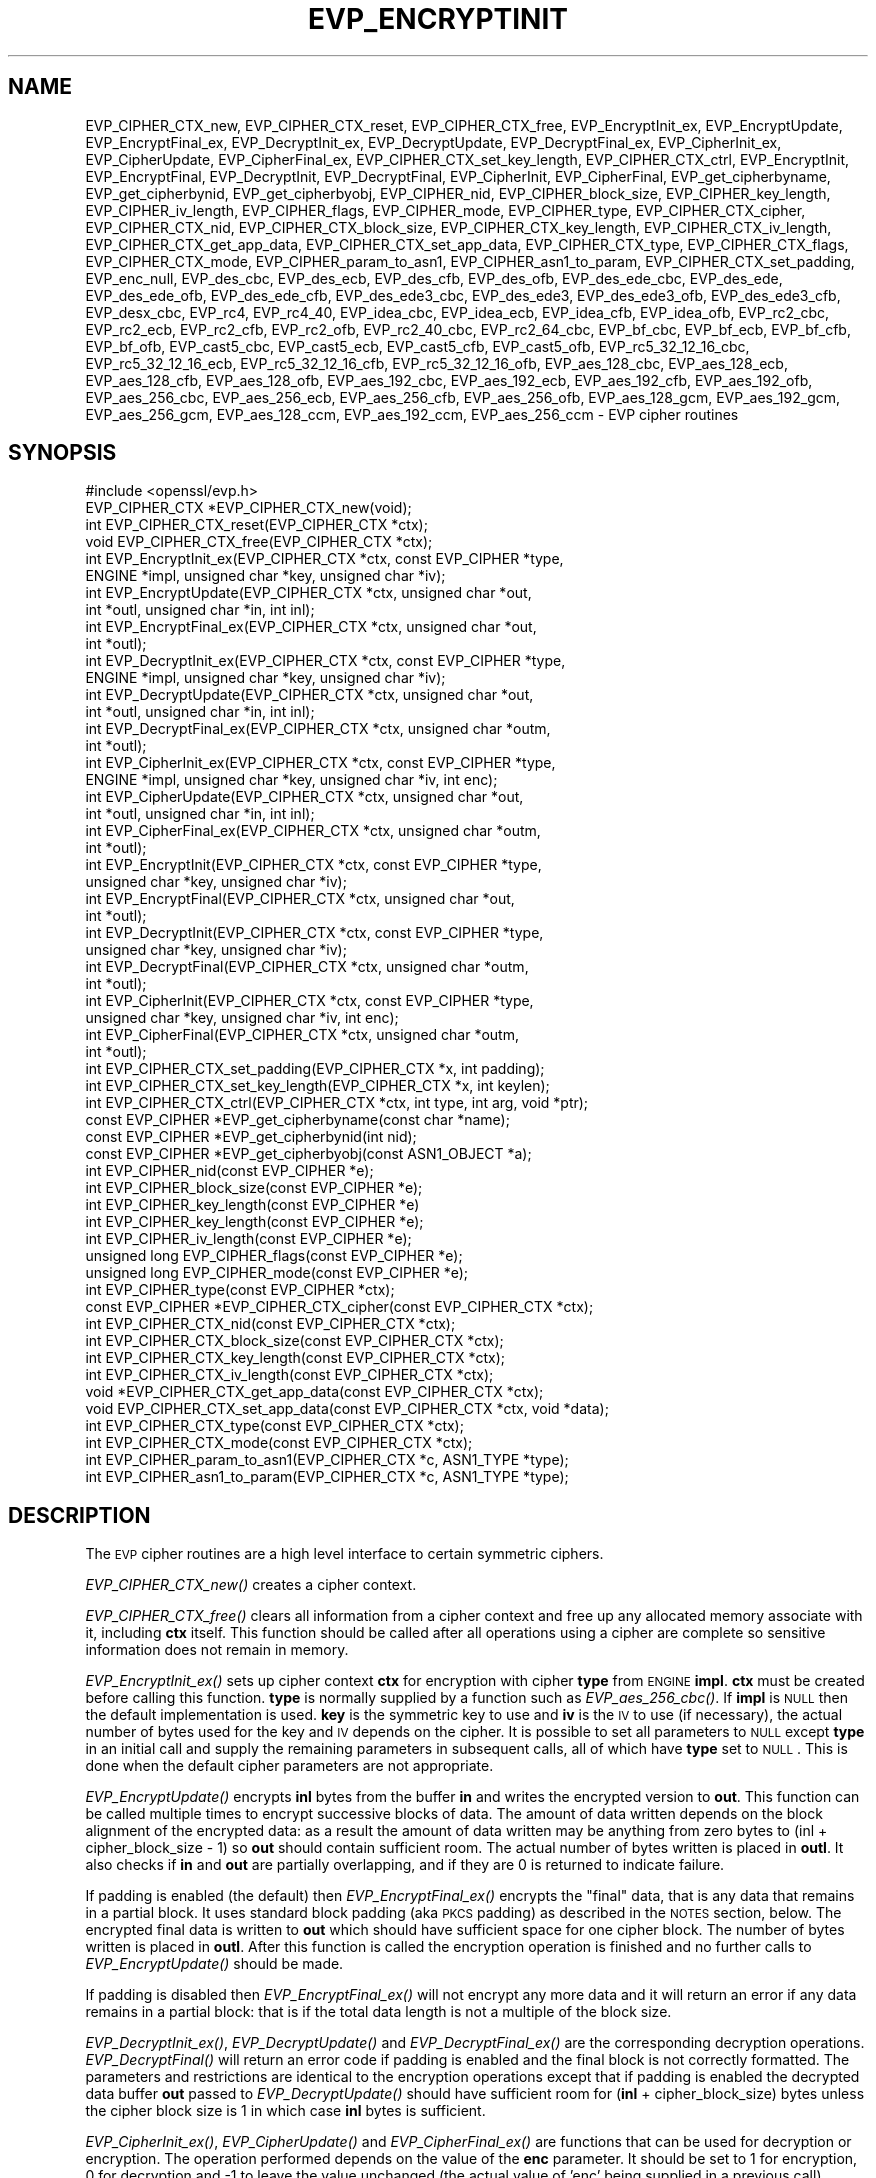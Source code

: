 .\" Automatically generated by Pod::Man 2.22 (Pod::Simple 3.13)
.\"
.\" Standard preamble:
.\" ========================================================================
.de Sp \" Vertical space (when we can't use .PP)
.if t .sp .5v
.if n .sp
..
.de Vb \" Begin verbatim text
.ft CW
.nf
.ne \\$1
..
.de Ve \" End verbatim text
.ft R
.fi
..
.\" Set up some character translations and predefined strings.  \*(-- will
.\" give an unbreakable dash, \*(PI will give pi, \*(L" will give a left
.\" double quote, and \*(R" will give a right double quote.  \*(C+ will
.\" give a nicer C++.  Capital omega is used to do unbreakable dashes and
.\" therefore won't be available.  \*(C` and \*(C' expand to `' in nroff,
.\" nothing in troff, for use with C<>.
.tr \(*W-
.ds C+ C\v'-.1v'\h'-1p'\s-2+\h'-1p'+\s0\v'.1v'\h'-1p'
.ie n \{\
.    ds -- \(*W-
.    ds PI pi
.    if (\n(.H=4u)&(1m=24u) .ds -- \(*W\h'-12u'\(*W\h'-12u'-\" diablo 10 pitch
.    if (\n(.H=4u)&(1m=20u) .ds -- \(*W\h'-12u'\(*W\h'-8u'-\"  diablo 12 pitch
.    ds L" ""
.    ds R" ""
.    ds C` ""
.    ds C' ""
'br\}
.el\{\
.    ds -- \|\(em\|
.    ds PI \(*p
.    ds L" ``
.    ds R" ''
'br\}
.\"
.\" Escape single quotes in literal strings from groff's Unicode transform.
.ie \n(.g .ds Aq \(aq
.el       .ds Aq '
.\"
.\" If the F register is turned on, we'll generate index entries on stderr for
.\" titles (.TH), headers (.SH), subsections (.SS), items (.Ip), and index
.\" entries marked with X<> in POD.  Of course, you'll have to process the
.\" output yourself in some meaningful fashion.
.ie \nF \{\
.    de IX
.    tm Index:\\$1\t\\n%\t"\\$2"
..
.    nr % 0
.    rr F
.\}
.el \{\
.    de IX
..
.\}
.\"
.\" Accent mark definitions (@(#)ms.acc 1.5 88/02/08 SMI; from UCB 4.2).
.\" Fear.  Run.  Save yourself.  No user-serviceable parts.
.    \" fudge factors for nroff and troff
.if n \{\
.    ds #H 0
.    ds #V .8m
.    ds #F .3m
.    ds #[ \f1
.    ds #] \fP
.\}
.if t \{\
.    ds #H ((1u-(\\\\n(.fu%2u))*.13m)
.    ds #V .6m
.    ds #F 0
.    ds #[ \&
.    ds #] \&
.\}
.    \" simple accents for nroff and troff
.if n \{\
.    ds ' \&
.    ds ` \&
.    ds ^ \&
.    ds , \&
.    ds ~ ~
.    ds /
.\}
.if t \{\
.    ds ' \\k:\h'-(\\n(.wu*8/10-\*(#H)'\'\h"|\\n:u"
.    ds ` \\k:\h'-(\\n(.wu*8/10-\*(#H)'\`\h'|\\n:u'
.    ds ^ \\k:\h'-(\\n(.wu*10/11-\*(#H)'^\h'|\\n:u'
.    ds , \\k:\h'-(\\n(.wu*8/10)',\h'|\\n:u'
.    ds ~ \\k:\h'-(\\n(.wu-\*(#H-.1m)'~\h'|\\n:u'
.    ds / \\k:\h'-(\\n(.wu*8/10-\*(#H)'\z\(sl\h'|\\n:u'
.\}
.    \" troff and (daisy-wheel) nroff accents
.ds : \\k:\h'-(\\n(.wu*8/10-\*(#H+.1m+\*(#F)'\v'-\*(#V'\z.\h'.2m+\*(#F'.\h'|\\n:u'\v'\*(#V'
.ds 8 \h'\*(#H'\(*b\h'-\*(#H'
.ds o \\k:\h'-(\\n(.wu+\w'\(de'u-\*(#H)/2u'\v'-.3n'\*(#[\z\(de\v'.3n'\h'|\\n:u'\*(#]
.ds d- \h'\*(#H'\(pd\h'-\w'~'u'\v'-.25m'\f2\(hy\fP\v'.25m'\h'-\*(#H'
.ds D- D\\k:\h'-\w'D'u'\v'-.11m'\z\(hy\v'.11m'\h'|\\n:u'
.ds th \*(#[\v'.3m'\s+1I\s-1\v'-.3m'\h'-(\w'I'u*2/3)'\s-1o\s+1\*(#]
.ds Th \*(#[\s+2I\s-2\h'-\w'I'u*3/5'\v'-.3m'o\v'.3m'\*(#]
.ds ae a\h'-(\w'a'u*4/10)'e
.ds Ae A\h'-(\w'A'u*4/10)'E
.    \" corrections for vroff
.if v .ds ~ \\k:\h'-(\\n(.wu*9/10-\*(#H)'\s-2\u~\d\s+2\h'|\\n:u'
.if v .ds ^ \\k:\h'-(\\n(.wu*10/11-\*(#H)'\v'-.4m'^\v'.4m'\h'|\\n:u'
.    \" for low resolution devices (crt and lpr)
.if \n(.H>23 .if \n(.V>19 \
\{\
.    ds : e
.    ds 8 ss
.    ds o a
.    ds d- d\h'-1'\(ga
.    ds D- D\h'-1'\(hy
.    ds th \o'bp'
.    ds Th \o'LP'
.    ds ae ae
.    ds Ae AE
.\}
.rm #[ #] #H #V #F C
.\" ========================================================================
.\"
.IX Title "EVP_ENCRYPTINIT 3"
.TH EVP_ENCRYPTINIT 3 "2017-01-11" "1.1.0c" "OpenSSL"
.\" For nroff, turn off justification.  Always turn off hyphenation; it makes
.\" way too many mistakes in technical documents.
.if n .ad l
.nh
.SH "NAME"
EVP_CIPHER_CTX_new, EVP_CIPHER_CTX_reset, EVP_CIPHER_CTX_free,
EVP_EncryptInit_ex, EVP_EncryptUpdate, EVP_EncryptFinal_ex,
EVP_DecryptInit_ex, EVP_DecryptUpdate, EVP_DecryptFinal_ex,
EVP_CipherInit_ex, EVP_CipherUpdate, EVP_CipherFinal_ex,
EVP_CIPHER_CTX_set_key_length, EVP_CIPHER_CTX_ctrl, EVP_EncryptInit,
EVP_EncryptFinal, EVP_DecryptInit, EVP_DecryptFinal,
EVP_CipherInit, EVP_CipherFinal, EVP_get_cipherbyname,
EVP_get_cipherbynid, EVP_get_cipherbyobj, EVP_CIPHER_nid,
EVP_CIPHER_block_size, EVP_CIPHER_key_length, EVP_CIPHER_iv_length,
EVP_CIPHER_flags, EVP_CIPHER_mode, EVP_CIPHER_type, EVP_CIPHER_CTX_cipher,
EVP_CIPHER_CTX_nid, EVP_CIPHER_CTX_block_size, EVP_CIPHER_CTX_key_length,
EVP_CIPHER_CTX_iv_length, EVP_CIPHER_CTX_get_app_data,
EVP_CIPHER_CTX_set_app_data, EVP_CIPHER_CTX_type, EVP_CIPHER_CTX_flags,
EVP_CIPHER_CTX_mode, EVP_CIPHER_param_to_asn1, EVP_CIPHER_asn1_to_param,
EVP_CIPHER_CTX_set_padding, EVP_enc_null, EVP_des_cbc, EVP_des_ecb,
EVP_des_cfb, EVP_des_ofb, EVP_des_ede_cbc, EVP_des_ede, EVP_des_ede_ofb,
EVP_des_ede_cfb, EVP_des_ede3_cbc, EVP_des_ede3, EVP_des_ede3_ofb,
EVP_des_ede3_cfb, EVP_desx_cbc, EVP_rc4, EVP_rc4_40, EVP_idea_cbc,
EVP_idea_ecb, EVP_idea_cfb, EVP_idea_ofb, EVP_rc2_cbc,
EVP_rc2_ecb, EVP_rc2_cfb, EVP_rc2_ofb, EVP_rc2_40_cbc, EVP_rc2_64_cbc,
EVP_bf_cbc, EVP_bf_ecb, EVP_bf_cfb, EVP_bf_ofb, EVP_cast5_cbc,
EVP_cast5_ecb, EVP_cast5_cfb, EVP_cast5_ofb, EVP_rc5_32_12_16_cbc,
EVP_rc5_32_12_16_ecb, EVP_rc5_32_12_16_cfb, EVP_rc5_32_12_16_ofb,
EVP_aes_128_cbc, EVP_aes_128_ecb, EVP_aes_128_cfb, EVP_aes_128_ofb,
EVP_aes_192_cbc, EVP_aes_192_ecb, EVP_aes_192_cfb, EVP_aes_192_ofb,
EVP_aes_256_cbc, EVP_aes_256_ecb, EVP_aes_256_cfb, EVP_aes_256_ofb,
EVP_aes_128_gcm, EVP_aes_192_gcm, EVP_aes_256_gcm,
EVP_aes_128_ccm, EVP_aes_192_ccm, EVP_aes_256_ccm \- EVP cipher routines
.SH "SYNOPSIS"
.IX Header "SYNOPSIS"
.Vb 1
\& #include <openssl/evp.h>
\&
\& EVP_CIPHER_CTX *EVP_CIPHER_CTX_new(void);
\& int EVP_CIPHER_CTX_reset(EVP_CIPHER_CTX *ctx);
\& void EVP_CIPHER_CTX_free(EVP_CIPHER_CTX *ctx);
\&
\& int EVP_EncryptInit_ex(EVP_CIPHER_CTX *ctx, const EVP_CIPHER *type,
\&         ENGINE *impl, unsigned char *key, unsigned char *iv);
\& int EVP_EncryptUpdate(EVP_CIPHER_CTX *ctx, unsigned char *out,
\&         int *outl, unsigned char *in, int inl);
\& int EVP_EncryptFinal_ex(EVP_CIPHER_CTX *ctx, unsigned char *out,
\&         int *outl);
\&
\& int EVP_DecryptInit_ex(EVP_CIPHER_CTX *ctx, const EVP_CIPHER *type,
\&         ENGINE *impl, unsigned char *key, unsigned char *iv);
\& int EVP_DecryptUpdate(EVP_CIPHER_CTX *ctx, unsigned char *out,
\&         int *outl, unsigned char *in, int inl);
\& int EVP_DecryptFinal_ex(EVP_CIPHER_CTX *ctx, unsigned char *outm,
\&         int *outl);
\&
\& int EVP_CipherInit_ex(EVP_CIPHER_CTX *ctx, const EVP_CIPHER *type,
\&         ENGINE *impl, unsigned char *key, unsigned char *iv, int enc);
\& int EVP_CipherUpdate(EVP_CIPHER_CTX *ctx, unsigned char *out,
\&         int *outl, unsigned char *in, int inl);
\& int EVP_CipherFinal_ex(EVP_CIPHER_CTX *ctx, unsigned char *outm,
\&         int *outl);
\&
\& int EVP_EncryptInit(EVP_CIPHER_CTX *ctx, const EVP_CIPHER *type,
\&         unsigned char *key, unsigned char *iv);
\& int EVP_EncryptFinal(EVP_CIPHER_CTX *ctx, unsigned char *out,
\&         int *outl);
\&
\& int EVP_DecryptInit(EVP_CIPHER_CTX *ctx, const EVP_CIPHER *type,
\&         unsigned char *key, unsigned char *iv);
\& int EVP_DecryptFinal(EVP_CIPHER_CTX *ctx, unsigned char *outm,
\&         int *outl);
\&
\& int EVP_CipherInit(EVP_CIPHER_CTX *ctx, const EVP_CIPHER *type,
\&         unsigned char *key, unsigned char *iv, int enc);
\& int EVP_CipherFinal(EVP_CIPHER_CTX *ctx, unsigned char *outm,
\&         int *outl);
\&
\& int EVP_CIPHER_CTX_set_padding(EVP_CIPHER_CTX *x, int padding);
\& int EVP_CIPHER_CTX_set_key_length(EVP_CIPHER_CTX *x, int keylen);
\& int EVP_CIPHER_CTX_ctrl(EVP_CIPHER_CTX *ctx, int type, int arg, void *ptr);
\&
\& const EVP_CIPHER *EVP_get_cipherbyname(const char *name);
\& const EVP_CIPHER *EVP_get_cipherbynid(int nid);
\& const EVP_CIPHER *EVP_get_cipherbyobj(const ASN1_OBJECT *a);
\&
\& int EVP_CIPHER_nid(const EVP_CIPHER *e);
\& int EVP_CIPHER_block_size(const EVP_CIPHER *e);
\& int EVP_CIPHER_key_length(const EVP_CIPHER *e)
\& int EVP_CIPHER_key_length(const EVP_CIPHER *e);
\& int EVP_CIPHER_iv_length(const EVP_CIPHER *e);
\& unsigned long EVP_CIPHER_flags(const EVP_CIPHER *e);
\& unsigned long EVP_CIPHER_mode(const EVP_CIPHER *e);
\& int EVP_CIPHER_type(const EVP_CIPHER *ctx);
\&
\& const EVP_CIPHER *EVP_CIPHER_CTX_cipher(const EVP_CIPHER_CTX *ctx);
\& int EVP_CIPHER_CTX_nid(const EVP_CIPHER_CTX *ctx);
\& int EVP_CIPHER_CTX_block_size(const EVP_CIPHER_CTX *ctx);
\& int EVP_CIPHER_CTX_key_length(const EVP_CIPHER_CTX *ctx);
\& int EVP_CIPHER_CTX_iv_length(const EVP_CIPHER_CTX *ctx);
\& void *EVP_CIPHER_CTX_get_app_data(const EVP_CIPHER_CTX *ctx);
\& void EVP_CIPHER_CTX_set_app_data(const EVP_CIPHER_CTX *ctx, void *data);
\& int EVP_CIPHER_CTX_type(const EVP_CIPHER_CTX *ctx);
\& int EVP_CIPHER_CTX_mode(const EVP_CIPHER_CTX *ctx);
\&
\& int EVP_CIPHER_param_to_asn1(EVP_CIPHER_CTX *c, ASN1_TYPE *type);
\& int EVP_CIPHER_asn1_to_param(EVP_CIPHER_CTX *c, ASN1_TYPE *type);
.Ve
.SH "DESCRIPTION"
.IX Header "DESCRIPTION"
The \s-1EVP\s0 cipher routines are a high level interface to certain
symmetric ciphers.
.PP
\&\fIEVP_CIPHER_CTX_new()\fR creates a cipher context.
.PP
\&\fIEVP_CIPHER_CTX_free()\fR clears all information from a cipher context
and free up any allocated memory associate with it, including \fBctx\fR
itself. This function should be called after all operations using a
cipher are complete so sensitive information does not remain in
memory.
.PP
\&\fIEVP_EncryptInit_ex()\fR sets up cipher context \fBctx\fR for encryption
with cipher \fBtype\fR from \s-1ENGINE\s0 \fBimpl\fR. \fBctx\fR must be created
before calling this function. \fBtype\fR is normally supplied
by a function such as \fIEVP_aes_256_cbc()\fR. If \fBimpl\fR is \s-1NULL\s0 then the
default implementation is used. \fBkey\fR is the symmetric key to use
and \fBiv\fR is the \s-1IV\s0 to use (if necessary), the actual number of bytes
used for the key and \s-1IV\s0 depends on the cipher. It is possible to set
all parameters to \s-1NULL\s0 except \fBtype\fR in an initial call and supply
the remaining parameters in subsequent calls, all of which have \fBtype\fR
set to \s-1NULL\s0. This is done when the default cipher parameters are not
appropriate.
.PP
\&\fIEVP_EncryptUpdate()\fR encrypts \fBinl\fR bytes from the buffer \fBin\fR and
writes the encrypted version to \fBout\fR. This function can be called
multiple times to encrypt successive blocks of data. The amount
of data written depends on the block alignment of the encrypted data:
as a result the amount of data written may be anything from zero bytes
to (inl + cipher_block_size \- 1) so \fBout\fR should contain sufficient
room. The actual number of bytes written is placed in \fBoutl\fR. It also
checks if \fBin\fR and \fBout\fR are partially overlapping, and if they are
0 is returned to indicate failure.
.PP
If padding is enabled (the default) then \fIEVP_EncryptFinal_ex()\fR encrypts
the \*(L"final\*(R" data, that is any data that remains in a partial block.
It uses standard block padding (aka \s-1PKCS\s0 padding) as described in
the \s-1NOTES\s0 section, below. The encrypted
final data is written to \fBout\fR which should have sufficient space for
one cipher block. The number of bytes written is placed in \fBoutl\fR. After
this function is called the encryption operation is finished and no further
calls to \fIEVP_EncryptUpdate()\fR should be made.
.PP
If padding is disabled then \fIEVP_EncryptFinal_ex()\fR will not encrypt any more
data and it will return an error if any data remains in a partial block:
that is if the total data length is not a multiple of the block size.
.PP
\&\fIEVP_DecryptInit_ex()\fR, \fIEVP_DecryptUpdate()\fR and \fIEVP_DecryptFinal_ex()\fR are the
corresponding decryption operations. \fIEVP_DecryptFinal()\fR will return an
error code if padding is enabled and the final block is not correctly
formatted. The parameters and restrictions are identical to the encryption
operations except that if padding is enabled the decrypted data buffer \fBout\fR
passed to \fIEVP_DecryptUpdate()\fR should have sufficient room for
(\fBinl\fR + cipher_block_size) bytes unless the cipher block size is 1 in
which case \fBinl\fR bytes is sufficient.
.PP
\&\fIEVP_CipherInit_ex()\fR, \fIEVP_CipherUpdate()\fR and \fIEVP_CipherFinal_ex()\fR are
functions that can be used for decryption or encryption. The operation
performed depends on the value of the \fBenc\fR parameter. It should be set
to 1 for encryption, 0 for decryption and \-1 to leave the value unchanged
(the actual value of 'enc' being supplied in a previous call).
.PP
\&\fIEVP_CIPHER_CTX_reset()\fR clears all information from a cipher context
and free up any allocated memory associate with it, except the \fBctx\fR
itself. This function should be called anytime \fBctx\fR is to be reused
for another \fIEVP_CipherInit()\fR / \fIEVP_CipherUpdate()\fR / \fIEVP_CipherFinal()\fR
series of calls.
.PP
\&\fIEVP_EncryptInit()\fR, \fIEVP_DecryptInit()\fR and \fIEVP_CipherInit()\fR behave in a
similar way to \fIEVP_EncryptInit_ex()\fR, \fIEVP_DecryptInit_ex()\fR and
\&\fIEVP_CipherInit_ex()\fR except the \fBctx\fR parameter does not need to be
initialized and they always use the default cipher implementation.
.PP
\&\fIEVP_EncryptFinal()\fR, \fIEVP_DecryptFinal()\fR and \fIEVP_CipherFinal()\fR are
identical to \fIEVP_EncryptFinal_ex()\fR, \fIEVP_DecryptFinal_ex()\fR and
\&\fIEVP_CipherFinal_ex()\fR. In previous releases they also cleaned up
the \fBctx\fR, but this is no longer done and \fIEVP_CIPHER_CTX_clean()\fR
must be called to free any context resources.
.PP
\&\fIEVP_get_cipherbyname()\fR, \fIEVP_get_cipherbynid()\fR and \fIEVP_get_cipherbyobj()\fR
return an \s-1EVP_CIPHER\s0 structure when passed a cipher name, a \s-1NID\s0 or an
\&\s-1ASN1_OBJECT\s0 structure.
.PP
\&\fIEVP_CIPHER_nid()\fR and \fIEVP_CIPHER_CTX_nid()\fR return the \s-1NID\s0 of a cipher when
passed an \fB\s-1EVP_CIPHER\s0\fR or \fB\s-1EVP_CIPHER_CTX\s0\fR structure.  The actual \s-1NID\s0
value is an internal value which may not have a corresponding \s-1OBJECT\s0
\&\s-1IDENTIFIER\s0.
.PP
\&\fIEVP_CIPHER_CTX_set_padding()\fR enables or disables padding. This
function should be called after the context is set up for encryption
or decryption with \fIEVP_EncryptInit_ex()\fR, \fIEVP_DecryptInit_ex()\fR or
\&\fIEVP_CipherInit_ex()\fR. By default encryption operations are padded using
standard block padding and the padding is checked and removed when
decrypting. If the \fBpad\fR parameter is zero then no padding is
performed, the total amount of data encrypted or decrypted must then
be a multiple of the block size or an error will occur.
.PP
\&\fIEVP_CIPHER_key_length()\fR and \fIEVP_CIPHER_CTX_key_length()\fR return the key
length of a cipher when passed an \fB\s-1EVP_CIPHER\s0\fR or \fB\s-1EVP_CIPHER_CTX\s0\fR
structure. The constant \fB\s-1EVP_MAX_KEY_LENGTH\s0\fR is the maximum key length
for all ciphers. Note: although \fIEVP_CIPHER_key_length()\fR is fixed for a
given cipher, the value of \fIEVP_CIPHER_CTX_key_length()\fR may be different
for variable key length ciphers.
.PP
\&\fIEVP_CIPHER_CTX_set_key_length()\fR sets the key length of the cipher ctx.
If the cipher is a fixed length cipher then attempting to set the key
length to any value other than the fixed value is an error.
.PP
\&\fIEVP_CIPHER_iv_length()\fR and \fIEVP_CIPHER_CTX_iv_length()\fR return the \s-1IV\s0
length of a cipher when passed an \fB\s-1EVP_CIPHER\s0\fR or \fB\s-1EVP_CIPHER_CTX\s0\fR.
It will return zero if the cipher does not use an \s-1IV\s0.  The constant
\&\fB\s-1EVP_MAX_IV_LENGTH\s0\fR is the maximum \s-1IV\s0 length for all ciphers.
.PP
\&\fIEVP_CIPHER_block_size()\fR and \fIEVP_CIPHER_CTX_block_size()\fR return the block
size of a cipher when passed an \fB\s-1EVP_CIPHER\s0\fR or \fB\s-1EVP_CIPHER_CTX\s0\fR
structure. The constant \fB\s-1EVP_MAX_BLOCK_LENGTH\s0\fR is also the maximum block
length for all ciphers.
.PP
\&\fIEVP_CIPHER_type()\fR and \fIEVP_CIPHER_CTX_type()\fR return the type of the passed
cipher or context. This \*(L"type\*(R" is the actual \s-1NID\s0 of the cipher \s-1OBJECT\s0
\&\s-1IDENTIFIER\s0 as such it ignores the cipher parameters and 40 bit \s-1RC2\s0 and
128 bit \s-1RC2\s0 have the same \s-1NID\s0. If the cipher does not have an object
identifier or does not have \s-1ASN1\s0 support this function will return
\&\fBNID_undef\fR.
.PP
\&\fIEVP_CIPHER_CTX_cipher()\fR returns the \fB\s-1EVP_CIPHER\s0\fR structure when passed
an \fB\s-1EVP_CIPHER_CTX\s0\fR structure.
.PP
\&\fIEVP_CIPHER_mode()\fR and \fIEVP_CIPHER_CTX_mode()\fR return the block cipher mode:
\&\s-1EVP_CIPH_ECB_MODE\s0, \s-1EVP_CIPH_CBC_MODE\s0, \s-1EVP_CIPH_CFB_MODE\s0 or
\&\s-1EVP_CIPH_OFB_MODE\s0. If the cipher is a stream cipher then
\&\s-1EVP_CIPH_STREAM_CIPHER\s0 is returned.
.PP
\&\fIEVP_CIPHER_param_to_asn1()\fR sets the AlgorithmIdentifier \*(L"parameter\*(R" based
on the passed cipher. This will typically include any parameters and an
\&\s-1IV\s0. The cipher \s-1IV\s0 (if any) must be set when this call is made. This call
should be made before the cipher is actually \*(L"used\*(R" (before any
\&\fIEVP_EncryptUpdate()\fR, \fIEVP_DecryptUpdate()\fR calls for example). This function
may fail if the cipher does not have any \s-1ASN1\s0 support.
.PP
\&\fIEVP_CIPHER_asn1_to_param()\fR sets the cipher parameters based on an \s-1ASN1\s0
AlgorithmIdentifier \*(L"parameter\*(R". The precise effect depends on the cipher
In the case of \s-1RC2\s0, for example, it will set the \s-1IV\s0 and effective key length.
This function should be called after the base cipher type is set but before
the key is set. For example \fIEVP_CipherInit()\fR will be called with the \s-1IV\s0 and
key set to \s-1NULL\s0, \fIEVP_CIPHER_asn1_to_param()\fR will be called and finally
\&\fIEVP_CipherInit()\fR again with all parameters except the key set to \s-1NULL\s0. It is
possible for this function to fail if the cipher does not have any \s-1ASN1\s0 support
or the parameters cannot be set (for example the \s-1RC2\s0 effective key length
is not supported.
.PP
\&\fIEVP_CIPHER_CTX_ctrl()\fR allows various cipher specific parameters to be determined
and set.
.SH "RETURN VALUES"
.IX Header "RETURN VALUES"
\&\fIEVP_CIPHER_CTX_new()\fR returns a pointer to a newly created
\&\fB\s-1EVP_CIPHER_CTX\s0\fR for success and \fB\s-1NULL\s0\fR for failure.
.PP
\&\fIEVP_EncryptInit_ex()\fR, \fIEVP_EncryptUpdate()\fR and \fIEVP_EncryptFinal_ex()\fR
return 1 for success and 0 for failure.
.PP
\&\fIEVP_DecryptInit_ex()\fR and \fIEVP_DecryptUpdate()\fR return 1 for success and 0 for failure.
\&\fIEVP_DecryptFinal_ex()\fR returns 0 if the decrypt failed or 1 for success.
.PP
\&\fIEVP_CipherInit_ex()\fR and \fIEVP_CipherUpdate()\fR return 1 for success and 0 for failure.
\&\fIEVP_CipherFinal_ex()\fR returns 0 for a decryption failure or 1 for success.
.PP
\&\fIEVP_CIPHER_CTX_reset()\fR returns 1 for success and 0 for failure.
.PP
\&\fIEVP_get_cipherbyname()\fR, \fIEVP_get_cipherbynid()\fR and \fIEVP_get_cipherbyobj()\fR
return an \fB\s-1EVP_CIPHER\s0\fR structure or \s-1NULL\s0 on error.
.PP
\&\fIEVP_CIPHER_nid()\fR and \fIEVP_CIPHER_CTX_nid()\fR return a \s-1NID\s0.
.PP
\&\fIEVP_CIPHER_block_size()\fR and \fIEVP_CIPHER_CTX_block_size()\fR return the block
size.
.PP
\&\fIEVP_CIPHER_key_length()\fR and \fIEVP_CIPHER_CTX_key_length()\fR return the key
length.
.PP
\&\fIEVP_CIPHER_CTX_set_padding()\fR always returns 1.
.PP
\&\fIEVP_CIPHER_iv_length()\fR and \fIEVP_CIPHER_CTX_iv_length()\fR return the \s-1IV\s0
length or zero if the cipher does not use an \s-1IV\s0.
.PP
\&\fIEVP_CIPHER_type()\fR and \fIEVP_CIPHER_CTX_type()\fR return the \s-1NID\s0 of the cipher's
\&\s-1OBJECT\s0 \s-1IDENTIFIER\s0 or NID_undef if it has no defined \s-1OBJECT\s0 \s-1IDENTIFIER\s0.
.PP
\&\fIEVP_CIPHER_CTX_cipher()\fR returns an \fB\s-1EVP_CIPHER\s0\fR structure.
.PP
\&\fIEVP_CIPHER_param_to_asn1()\fR and \fIEVP_CIPHER_asn1_to_param()\fR return greater
than zero for success and zero or a negative number.
.SH "CIPHER LISTING"
.IX Header "CIPHER LISTING"
All algorithms have a fixed key length unless otherwise stated.
.IP "\fIEVP_enc_null()\fR" 4
.IX Item "EVP_enc_null()"
Null cipher: does nothing.
.IP "\fIEVP_aes_128_cbc()\fR, \fIEVP_aes_128_ecb()\fR, \fIEVP_aes_128_cfb()\fR, \fIEVP_aes_128_ofb()\fR" 4
.IX Item "EVP_aes_128_cbc(), EVP_aes_128_ecb(), EVP_aes_128_cfb(), EVP_aes_128_ofb()"
\&\s-1AES\s0 with a 128\-bit key in \s-1CBC\s0, \s-1ECB\s0, \s-1CFB\s0 and \s-1OFB\s0 modes respectively.
.IP "\fIEVP_aes_192_cbc()\fR, \fIEVP_aes_192_ecb()\fR, \fIEVP_aes_192_cfb()\fR, \fIEVP_aes_192_ofb()\fR" 4
.IX Item "EVP_aes_192_cbc(), EVP_aes_192_ecb(), EVP_aes_192_cfb(), EVP_aes_192_ofb()"
\&\s-1AES\s0 with a 192\-bit key in \s-1CBC\s0, \s-1ECB\s0, \s-1CFB\s0 and \s-1OFB\s0 modes respectively.
.IP "\fIEVP_aes_256_cbc()\fR, \fIEVP_aes_256_ecb()\fR, \fIEVP_aes_256_cfb()\fR, \fIEVP_aes_256_ofb()\fR" 4
.IX Item "EVP_aes_256_cbc(), EVP_aes_256_ecb(), EVP_aes_256_cfb(), EVP_aes_256_ofb()"
\&\s-1AES\s0 with a 256\-bit key in \s-1CBC\s0, \s-1ECB\s0, \s-1CFB\s0 and \s-1OFB\s0 modes respectively.
.IP "\fIEVP_des_cbc()\fR, \fIEVP_des_ecb()\fR, \fIEVP_des_cfb()\fR, \fIEVP_des_ofb()\fR" 4
.IX Item "EVP_des_cbc(), EVP_des_ecb(), EVP_des_cfb(), EVP_des_ofb()"
\&\s-1DES\s0 in \s-1CBC\s0, \s-1ECB\s0, \s-1CFB\s0 and \s-1OFB\s0 modes respectively.
.IP "\fIEVP_des_ede_cbc()\fR, \fIEVP_des_ede()\fR, \fIEVP_des_ede_ofb()\fR, \fIEVP_des_ede_cfb()\fR" 4
.IX Item "EVP_des_ede_cbc(), EVP_des_ede(), EVP_des_ede_ofb(), EVP_des_ede_cfb()"
Two key triple \s-1DES\s0 in \s-1CBC\s0, \s-1ECB\s0, \s-1CFB\s0 and \s-1OFB\s0 modes respectively.
.IP "\fIEVP_des_ede3_cbc()\fR, \fIEVP_des_ede3()\fR, \fIEVP_des_ede3_ofb()\fR, \fIEVP_des_ede3_cfb()\fR" 4
.IX Item "EVP_des_ede3_cbc(), EVP_des_ede3(), EVP_des_ede3_ofb(), EVP_des_ede3_cfb()"
Three key triple \s-1DES\s0 in \s-1CBC\s0, \s-1ECB\s0, \s-1CFB\s0 and \s-1OFB\s0 modes respectively.
.IP "\fIEVP_desx_cbc()\fR" 4
.IX Item "EVP_desx_cbc()"
\&\s-1DESX\s0 algorithm in \s-1CBC\s0 mode.
.IP "\fIEVP_rc4()\fR" 4
.IX Item "EVP_rc4()"
\&\s-1RC4\s0 stream cipher. This is a variable key length cipher with default key length 128 bits.
.IP "\fIEVP_rc4_40()\fR" 4
.IX Item "EVP_rc4_40()"
\&\s-1RC4\s0 stream cipher with 40 bit key length.
This is obsolete and new code should use \fIEVP_rc4()\fR
and the \fIEVP_CIPHER_CTX_set_key_length()\fR function.
.IP "\fIEVP_idea_cbc()\fR \fIEVP_idea_ecb()\fR, \fIEVP_idea_cfb()\fR, \fIEVP_idea_ofb()\fR" 4
.IX Item "EVP_idea_cbc() EVP_idea_ecb(), EVP_idea_cfb(), EVP_idea_ofb()"
\&\s-1IDEA\s0 encryption algorithm in \s-1CBC\s0, \s-1ECB\s0, \s-1CFB\s0 and \s-1OFB\s0 modes respectively.
.IP "\fIEVP_rc2_cbc()\fR, \fIEVP_rc2_ecb()\fR, \fIEVP_rc2_cfb()\fR, \fIEVP_rc2_ofb()\fR" 4
.IX Item "EVP_rc2_cbc(), EVP_rc2_ecb(), EVP_rc2_cfb(), EVP_rc2_ofb()"
\&\s-1RC2\s0 encryption algorithm in \s-1CBC\s0, \s-1ECB\s0, \s-1CFB\s0 and \s-1OFB\s0 modes respectively. This is a variable key
length cipher with an additional parameter called \*(L"effective key bits\*(R" or \*(L"effective key length\*(R".
By default both are set to 128 bits.
.IP "\fIEVP_rc2_40_cbc()\fR, \fIEVP_rc2_64_cbc()\fR" 4
.IX Item "EVP_rc2_40_cbc(), EVP_rc2_64_cbc()"
\&\s-1RC2\s0 algorithm in \s-1CBC\s0 mode with a default key length and effective key length of 40 and 64 bits.
These are obsolete and new code should use \fIEVP_rc2_cbc()\fR, \fIEVP_CIPHER_CTX_set_key_length()\fR and
\&\fIEVP_CIPHER_CTX_ctrl()\fR to set the key length and effective key length.
.IP "\fIEVP_bf_cbc()\fR, \fIEVP_bf_ecb()\fR, \fIEVP_bf_cfb()\fR, \fIEVP_bf_ofb()\fR" 4
.IX Item "EVP_bf_cbc(), EVP_bf_ecb(), EVP_bf_cfb(), EVP_bf_ofb()"
Blowfish encryption algorithm in \s-1CBC\s0, \s-1ECB\s0, \s-1CFB\s0 and \s-1OFB\s0 modes respectively. This is a variable key
length cipher.
.IP "\fIEVP_cast5_cbc()\fR, \fIEVP_cast5_ecb()\fR, \fIEVP_cast5_cfb()\fR, \fIEVP_cast5_ofb()\fR" 4
.IX Item "EVP_cast5_cbc(), EVP_cast5_ecb(), EVP_cast5_cfb(), EVP_cast5_ofb()"
\&\s-1CAST\s0 encryption algorithm in \s-1CBC\s0, \s-1ECB\s0, \s-1CFB\s0 and \s-1OFB\s0 modes respectively. This is a variable key
length cipher.
.IP "\fIEVP_rc5_32_12_16_cbc()\fR, \fIEVP_rc5_32_12_16_ecb()\fR, \fIEVP_rc5_32_12_16_cfb()\fR, \fIEVP_rc5_32_12_16_ofb()\fR" 4
.IX Item "EVP_rc5_32_12_16_cbc(), EVP_rc5_32_12_16_ecb(), EVP_rc5_32_12_16_cfb(), EVP_rc5_32_12_16_ofb()"
\&\s-1RC5\s0 encryption algorithm in \s-1CBC\s0, \s-1ECB\s0, \s-1CFB\s0 and \s-1OFB\s0 modes respectively. This is a variable key length
cipher with an additional \*(L"number of rounds\*(R" parameter. By default the key length is set to 128
bits and 12 rounds.
.IP "\fIEVP_aes_128_gcm()\fR, \fIEVP_aes_192_gcm()\fR, \fIEVP_aes_256_gcm()\fR" 4
.IX Item "EVP_aes_128_gcm(), EVP_aes_192_gcm(), EVP_aes_256_gcm()"
\&\s-1AES\s0 Galois Counter Mode (\s-1GCM\s0) for 128, 192 and 256 bit keys respectively.
These ciphers require additional control operations to function correctly: see
the \*(L"\s-1GCM\s0 and \s-1OCB\s0 Modes\*(R" section below for details.
.IP "EVP_aes_128_ocb(void), EVP_aes_192_ocb(void), EVP_aes_256_ocb(void)" 4
.IX Item "EVP_aes_128_ocb(void), EVP_aes_192_ocb(void), EVP_aes_256_ocb(void)"
Offset Codebook Mode (\s-1OCB\s0) for 128, 192 and 256 bit keys respectively.
These ciphers require additional control operations to function correctly: see
the \*(L"\s-1GCM\s0 and \s-1OCB\s0 Modes\*(R" section below for details.
.IP "\fIEVP_aes_128_ccm()\fR, \fIEVP_aes_192_ccm()\fR, \fIEVP_aes_256_ccm()\fR" 4
.IX Item "EVP_aes_128_ccm(), EVP_aes_192_ccm(), EVP_aes_256_ccm()"
\&\s-1AES\s0 Counter with CBC-MAC Mode (\s-1CCM\s0) for 128, 192 and 256 bit keys respectively.
These ciphers require additional control operations to function correctly: see
\&\s-1CCM\s0 mode section below for details.
.SH "GCM and OCB Modes"
.IX Header "GCM and OCB Modes"
For \s-1GCM\s0 and \s-1OCB\s0 mode ciphers the behaviour of the \s-1EVP\s0 interface is subtly
altered and several additional ctrl operations are supported.
.PP
To specify any additional authenticated data (\s-1AAD\s0) a call to \fIEVP_CipherUpdate()\fR,
\&\fIEVP_EncryptUpdate()\fR or \fIEVP_DecryptUpdate()\fR should be made with the output
parameter \fBout\fR set to \fB\s-1NULL\s0\fR.
.PP
When decrypting the return value of \fIEVP_DecryptFinal()\fR or \fIEVP_CipherFinal()\fR
indicates if the operation was successful. If it does not indicate success
the authentication operation has failed and any output data \fB\s-1MUST\s0 \s-1NOT\s0\fR
be used as it is corrupted.
.PP
The following ctrls are supported in both \s-1GCM\s0 and \s-1OCB\s0 modes:
.PP
.Vb 1
\& EVP_CIPHER_CTX_ctrl(ctx, EVP_CTRL_AEAD_SET_IVLEN, ivlen, NULL);
.Ve
.PP
Sets the \s-1IV\s0 length: this call can only be made before specifying an \s-1IV\s0. If
not called a default \s-1IV\s0 length is used. For \s-1GCM\s0 \s-1AES\s0 and \s-1OCB\s0 \s-1AES\s0 the default is
12 (i.e. 96 bits). For \s-1OCB\s0 mode the maximum is 15.
.PP
.Vb 1
\& EVP_CIPHER_CTX_ctrl(ctx, EVP_CTRL_AEAD_GET_TAG, taglen, tag);
.Ve
.PP
Writes \fBtaglen\fR bytes of the tag value to the buffer indicated by \fBtag\fR.
This call can only be made when encrypting data and \fBafter\fR all data has been
processed (e.g. after an \fIEVP_EncryptFinal()\fR call). For \s-1OCB\s0 mode the taglen must
either be 16 or the value previously set via \s-1EVP_CTRL_OCB_SET_TAGLEN\s0.
.PP
.Vb 1
\& EVP_CIPHER_CTX_ctrl(ctx, EVP_CTRL_AEAD_SET_TAG, taglen, tag);
.Ve
.PP
Sets the expected tag to \fBtaglen\fR bytes from \fBtag\fR. This call is only legal
when decrypting data and must be made \fBbefore\fR any data is processed (e.g.
before any \fIEVP_DecryptUpdate()\fR call). For \s-1OCB\s0 mode the taglen must
either be 16 or the value previously set via \s-1EVP_CTRL_AEAD_SET_TAG\s0.
.PP
In \s-1OCB\s0 mode calling this with \fBtag\fR set to \s-1NULL\s0 sets the tag length. The tag
length can only be set before specifying an \s-1IV\s0. If not called a default tag
length is used. For \s-1OCB\s0 \s-1AES\s0 the default is 16 (i.e. 128 bits). This is also the
maximum tag length for \s-1OCB\s0.
.PP
See \*(L"\s-1EXAMPLES\s0\*(R" below for an example of the use of \s-1GCM\s0 mode.
.SH "CCM Mode"
.IX Header "CCM Mode"
The behaviour of \s-1CCM\s0 mode ciphers is similar to \s-1GCM\s0 mode but with a few
additional requirements and different ctrl values.
.PP
Like \s-1GCM\s0 and \s-1OCB\s0 modes any additional authenticated data (\s-1AAD\s0) is passed by calling
\&\fIEVP_CipherUpdate()\fR, \fIEVP_EncryptUpdate()\fR or \fIEVP_DecryptUpdate()\fR with the output
parameter \fBout\fR set to \fB\s-1NULL\s0\fR. Additionally the total plaintext or ciphertext
length \fB\s-1MUST\s0\fR be passed to \fIEVP_CipherUpdate()\fR, \fIEVP_EncryptUpdate()\fR or
\&\fIEVP_DecryptUpdate()\fR with the output and input parameters (\fBin\fR and \fBout\fR)
set to \fB\s-1NULL\s0\fR and the length passed in the \fBinl\fR parameter.
.PP
The following ctrls are supported in \s-1CCM\s0 mode:
.PP
.Vb 1
\& EVP_CIPHER_CTX_ctrl(ctx, EVP_CTRL_AEAD_SET_TAG, taglen, tag);
.Ve
.PP
This call is made to set the expected \fB\s-1CCM\s0\fR tag value when decrypting or
the length of the tag (with the \fBtag\fR parameter set to \s-1NULL\s0) when encrypting.
The tag length is often referred to as \fBM\fR. If not set a default value is
used (12 for \s-1AES\s0).
.PP
.Vb 1
\& EVP_CIPHER_CTX_ctrl(ctx, EVP_CTRL_CCM_SET_L, ivlen, NULL);
.Ve
.PP
Sets the \s-1CCM\s0 \fBL\fR value. If not set a default is used (8 for \s-1AES\s0).
.PP
.Vb 1
\& EVP_CIPHER_CTX_ctrl(ctx, EVP_CTRL_AEAD_SET_IVLEN, ivlen, NULL);
.Ve
.PP
Sets the \s-1CCM\s0 nonce (\s-1IV\s0) length: this call can only be made before specifying
an nonce value. The nonce length is given by \fB15 \- L\fR so it is 7 by default
for \s-1AES\s0.
.SH "NOTES"
.IX Header "NOTES"
Where possible the \fB\s-1EVP\s0\fR interface to symmetric ciphers should be used in
preference to the low level interfaces. This is because the code then becomes
transparent to the cipher used and much more flexible. Additionally, the
\&\fB\s-1EVP\s0\fR interface will ensure the use of platform specific cryptographic
acceleration such as AES-NI (the low level interfaces do not provide the
guarantee).
.PP
\&\s-1PKCS\s0 padding works by adding \fBn\fR padding bytes of value \fBn\fR to make the total
length of the encrypted data a multiple of the block size. Padding is always
added so if the data is already a multiple of the block size \fBn\fR will equal
the block size. For example if the block size is 8 and 11 bytes are to be
encrypted then 5 padding bytes of value 5 will be added.
.PP
When decrypting the final block is checked to see if it has the correct form.
.PP
Although the decryption operation can produce an error if padding is enabled,
it is not a strong test that the input data or key is correct. A random block
has better than 1 in 256 chance of being of the correct format and problems with
the input data earlier on will not produce a final decrypt error.
.PP
If padding is disabled then the decryption operation will always succeed if
the total amount of data decrypted is a multiple of the block size.
.PP
The functions \fIEVP_EncryptInit()\fR, \fIEVP_EncryptFinal()\fR, \fIEVP_DecryptInit()\fR,
\&\fIEVP_CipherInit()\fR and \fIEVP_CipherFinal()\fR are obsolete but are retained for
compatibility with existing code. New code should use \fIEVP_EncryptInit_ex()\fR,
\&\fIEVP_EncryptFinal_ex()\fR, \fIEVP_DecryptInit_ex()\fR, \fIEVP_DecryptFinal_ex()\fR,
\&\fIEVP_CipherInit_ex()\fR and \fIEVP_CipherFinal_ex()\fR because they can reuse an
existing context without allocating and freeing it up on each call.
.PP
\&\fIEVP_get_cipherbynid()\fR, and \fIEVP_get_cipherbyobj()\fR are implemented as macros.
.SH "BUGS"
.IX Header "BUGS"
For \s-1RC5\s0 the number of rounds can currently only be set to 8, 12 or 16. This is
a limitation of the current \s-1RC5\s0 code rather than the \s-1EVP\s0 interface.
.PP
\&\s-1EVP_MAX_KEY_LENGTH\s0 and \s-1EVP_MAX_IV_LENGTH\s0 only refer to the internal ciphers with
default key lengths. If custom ciphers exceed these values the results are
unpredictable. This is because it has become standard practice to define a
generic key as a fixed unsigned char array containing \s-1EVP_MAX_KEY_LENGTH\s0 bytes.
.PP
The \s-1ASN1\s0 code is incomplete (and sometimes inaccurate) it has only been tested
for certain common S/MIME ciphers (\s-1RC2\s0, \s-1DES\s0, triple \s-1DES\s0) in \s-1CBC\s0 mode.
.SH "EXAMPLES"
.IX Header "EXAMPLES"
Encrypt a string using \s-1IDEA:\s0
.PP
.Vb 12
\& int do_crypt(char *outfile)
\&        {
\&        unsigned char outbuf[1024];
\&        int outlen, tmplen;
\&        /* Bogus key and IV: we\*(Aqd normally set these from
\&         * another source.
\&         */
\&        unsigned char key[] = {0,1,2,3,4,5,6,7,8,9,10,11,12,13,14,15};
\&        unsigned char iv[] = {1,2,3,4,5,6,7,8};
\&        char intext[] = "Some Crypto Text";
\&        EVP_CIPHER_CTX ctx;
\&        FILE *out;
\&
\&        ctx = EVP_CIPHER_CTX_new();
\&        EVP_EncryptInit_ex(ctx, EVP_idea_cbc(), NULL, key, iv);
\&
\&        if(!EVP_EncryptUpdate(ctx, outbuf, &outlen, intext, strlen(intext)))
\&                {
\&                /* Error */
\&                return 0;
\&                }
\&        /* Buffer passed to EVP_EncryptFinal() must be after data just
\&         * encrypted to avoid overwriting it.
\&         */
\&        if(!EVP_EncryptFinal_ex(ctx, outbuf + outlen, &tmplen))
\&                {
\&                /* Error */
\&                return 0;
\&                }
\&        outlen += tmplen;
\&        EVP_CIPHER_CTX_free(ctx);
\&        /* Need binary mode for fopen because encrypted data is
\&         * binary data. Also cannot use strlen() on it because
\&         * it won\*(Aqt be null terminated and may contain embedded
\&         * nulls.
\&         */
\&        out = fopen(outfile, "wb");
\&        fwrite(outbuf, 1, outlen, out);
\&        fclose(out);
\&        return 1;
\&        }
.Ve
.PP
The ciphertext from the above example can be decrypted using the \fBopenssl\fR
utility with the command line (shown on two lines for clarity):
.PP
.Vb 2
\& openssl idea \-d <filename
\&          \-K 000102030405060708090A0B0C0D0E0F \-iv 0102030405060708
.Ve
.PP
General encryption and decryption function example using \s-1FILE\s0 I/O and \s-1AES128\s0
with a 128\-bit key:
.PP
.Vb 11
\& int do_crypt(FILE *in, FILE *out, int do_encrypt)
\&        {
\&        /* Allow enough space in output buffer for additional block */
\&        unsigned char inbuf[1024], outbuf[1024 + EVP_MAX_BLOCK_LENGTH];
\&        int inlen, outlen;
\&        EVP_CIPHER_CTX *ctx;
\&        /* Bogus key and IV: we\*(Aqd normally set these from
\&         * another source.
\&         */
\&        unsigned char key[] = "0123456789abcdeF";
\&        unsigned char iv[] = "1234567887654321";
\&
\&        /* Don\*(Aqt set key or IV right away; we want to check lengths */
\&        ctx = EVP_CIPHER_CTX_new();
\&        EVP_CipherInit_ex(&ctx, EVP_aes_128_cbc(), NULL, NULL, NULL,
\&                do_encrypt);
\&        OPENSSL_assert(EVP_CIPHER_CTX_key_length(ctx) == 16);
\&        OPENSSL_assert(EVP_CIPHER_CTX_iv_length(ctx) == 16);
\&
\&        /* Now we can set key and IV */
\&        EVP_CipherInit_ex(ctx, NULL, NULL, key, iv, do_encrypt);
\&
\&        for(;;)
\&                {
\&                inlen = fread(inbuf, 1, 1024, in);
\&                if (inlen <= 0) break;
\&                if(!EVP_CipherUpdate(ctx, outbuf, &outlen, inbuf, inlen))
\&                        {
\&                        /* Error */
\&                        EVP_CIPHER_CTX_free(ctx);
\&                        return 0;
\&                        }
\&                fwrite(outbuf, 1, outlen, out);
\&                }
\&        if(!EVP_CipherFinal_ex(ctx, outbuf, &outlen))
\&                {
\&                /* Error */
\&                EVP_CIPHER_CTX_free(ctx);
\&                return 0;
\&                }
\&        fwrite(outbuf, 1, outlen, out);
\&
\&        EVP_CIPHER_CTX_free(ctx);
\&        return 1;
\&        }
.Ve
.SH "SEE ALSO"
.IX Header "SEE ALSO"
\&\fIevp\fR\|(3)
.SH "HISTORY"
.IX Header "HISTORY"
Support for \s-1OCB\s0 mode was added in OpenSSL 1.1.0
.PP
\&\fB\s-1EVP_CIPHER_CTX\s0\fR was made opaque in OpenSSL 1.1.0.  As a result,
\&\fIEVP_CIPHER_CTX_reset()\fR appeared and \fIEVP_CIPHER_CTX_cleanup()\fR
disappeared.  \fIEVP_CIPHER_CTX_init()\fR remains as an alias for
\&\fIEVP_CIPHER_CTX_reset()\fR.
.SH "COPYRIGHT"
.IX Header "COPYRIGHT"
Copyright 2000\-2016 The OpenSSL Project Authors. All Rights Reserved.
.PP
Licensed under the OpenSSL license (the \*(L"License\*(R").  You may not use
this file except in compliance with the License.  You can obtain a copy
in the file \s-1LICENSE\s0 in the source distribution or at
<https://www.openssl.org/source/license.html>.
